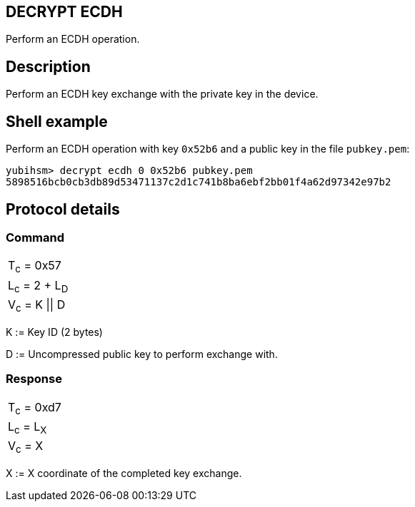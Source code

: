 == DECRYPT ECDH

Perform an ECDH operation.

== Description

Perform an ECDH key exchange with the private key in the device.

== Shell example

Perform an ECDH operation with key `0x52b6` and a public key in the file
`pubkey.pem`:

  yubihsm> decrypt ecdh 0 0x52b6 pubkey.pem
  5898516bcb0cb3db89d53471137c2d1c741b8ba6ebf2bb01f4a62d97342e97b2

== Protocol details

=== Command

|===============
|T~c~ = 0x57
|L~c~ = 2 + L~D~
|V~c~ = K \|\| D
|===============

K := Key ID (2 bytes)

D := Uncompressed public key to perform exchange with.

=== Response

|===========
|T~c~ = 0xd7
|L~c~ = L~X~
|V~c~ = X
|===========

X := X coordinate of the completed key exchange.
